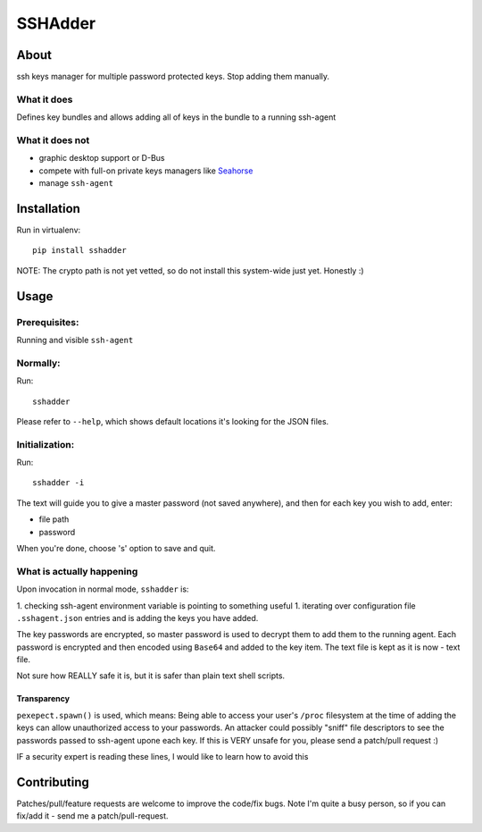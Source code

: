 ========
SSHAdder
========

.. image:: https://github.com/mvk/sshadder/raw/master/logo.200x200.png
    :target: https://github.com/mvk/sshadder



About
=====

.. image:: https://travis-ci.org/mvk/sshadder.svg?branch=master
    :target: https://travis-ci.org/mvk/sshadder

ssh keys manager for multiple password protected keys.
Stop adding them manually.


What it does
------------

Defines key bundles and allows adding all of keys in the bundle to a running ssh-agent

What it does not
----------------

* graphic desktop support or D-Bus
* compete with full-on private keys managers like Seahorse_
* manage ``ssh-agent``


Installation
============

Run in virtualenv: ::

    pip install sshadder


NOTE: The crypto path is not yet vetted, so do not install this system-wide just yet. Honestly :)


Usage
=====

Prerequisites:
--------------

Running and visible ``ssh-agent``

Normally:
---------

Run: ::

    sshadder

Please refer to ``--help``, which shows default locations it's looking for the JSON files.


Initialization:
---------------

Run: ::

    sshadder -i

The text will guide you to give a master password (not saved anywhere), and then for each key you wish to add, enter:

* file path
* password

When you're done, choose 's' option to save and quit.

What is actually happening
--------------------------

Upon invocation in normal mode, ``sshadder`` is:

1. checking ssh-agent environment variable is pointing to something useful
1. iterating over configuration file ``.sshagent.json`` entries and is adding the keys you have added.

The key passwords are encrypted, so master password is used to decrypt them to add them to the running agent.
Each password is encrypted and then encoded using ``Base64`` and added to the key item.
The text file is kept as it is now - text file.

Not sure how REALLY safe it is, but it is safer than plain text shell scripts.


Transparency
~~~~~~~~~~~~

``pexepect.spawn()`` is used, which means: 
Being able to access your user's ``/proc`` filesystem at the time of adding the keys can allow unauthorized access to your passwords. 
An attacker could possibly "sniff" file descriptors to see the passwords passed to ssh-agent upone each key. 
If this is VERY unsafe for you, please send a patch/pull request :) 

IF a security expert is reading these lines, I would like to learn how to avoid this


Contributing
============

Patches/pull/feature requests are welcome to improve the code/fix bugs.
Note I'm quite a busy person, so if you can fix/add it - send me a patch/pull-request.

.. _SeaHorse: https://wiki.gnome.org/Apps/Seahorse

